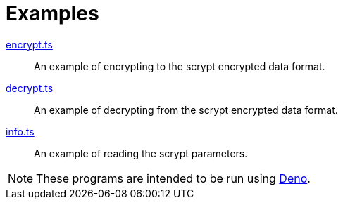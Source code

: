 // SPDX-FileCopyrightText: 2022 Shun Sakai
//
// SPDX-License-Identifier: Apache-2.0 OR MIT

= Examples

link:encrypt.ts[]::

  An example of encrypting to the scrypt encrypted data format.

link:decrypt.ts[]::

  An example of decrypting from the scrypt encrypted data format.

link:info.ts[]::

  An example of reading the scrypt parameters.

NOTE: These programs are intended to be run using https://deno.com/[Deno].
